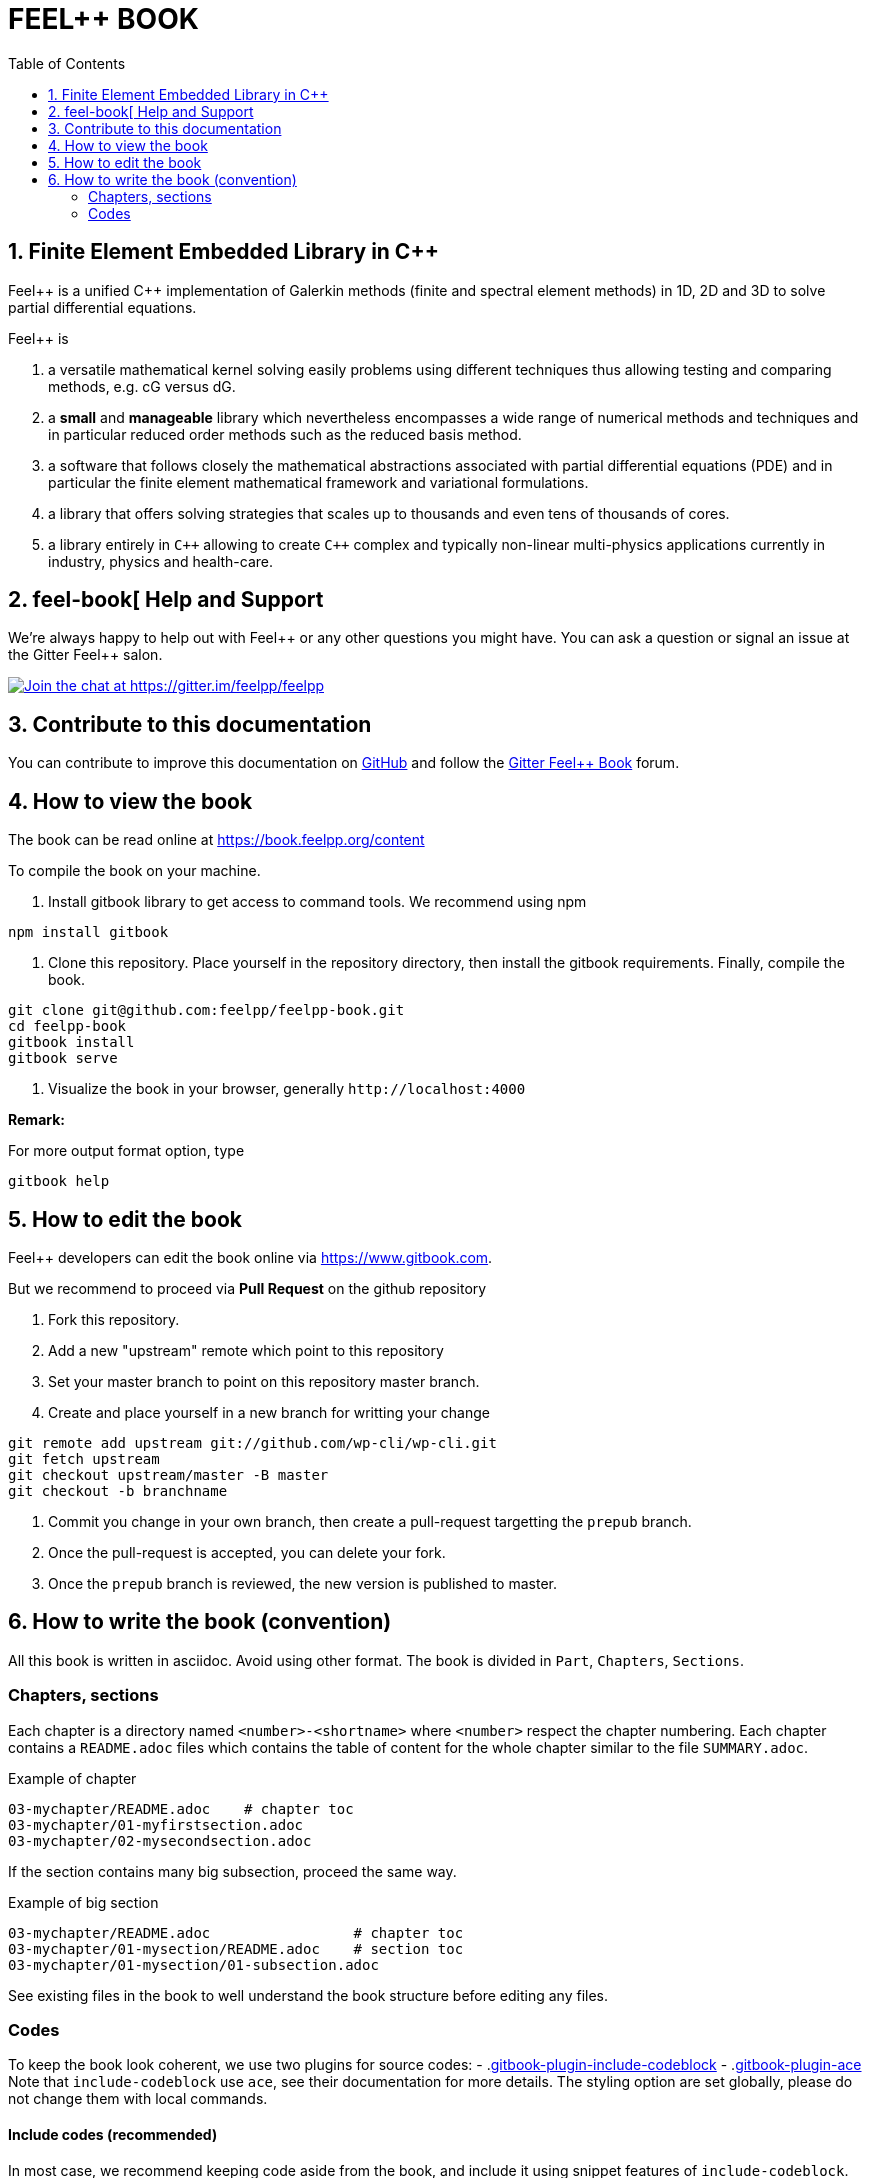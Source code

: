 FEEL++ BOOK
===========
:toc:
:toc-placement: macro

toc::[]


== 1. Finite Element Embedded Library in C++ 

Feel\++ is a unified C++ implementation of Galerkin methods (finite and spectral element methods) in 1D, 2D and 3D to solve partial differential equations.

Feel++ is

 . a versatile mathematical kernel solving easily problems using
   different techniques thus allowing testing and comparing methods, e.g. cG versus dG.
   
 . a *small* and *manageable* library which nevertheless            encompasses a wide range of numerical methods and techniques     and in particular reduced order methods such as the reduced      basis method.
   
 . a software that follows closely the mathematical abstractions
   associated with partial differential equations (PDE) and in
   particular the finite element mathematical framework and
   variational formulations.
   
 . a library that offers solving strategies that scales up to
   thousands and even tens of thousands of cores.
   
 . a library entirely in `C++` allowing to create `C++` complex
   and typically non-linear multi-physics applications currently in industry, physics and health-care.


== 2. feel-book[ Help and Support

We're always happy to help out with Feel\++ or any other questions you might
have. You can ask a question or signal an issue at the Gitter Feel++ salon.

https://gitter.im/feelpp/feelpp?utm_source=badge&utm_medium=badge&utm_campaign=pr-badge&utm_content=badge[
image:https://badges.gitter.im/Join%20Chat.svg[Join the chat at https://gitter.im/feelpp/feelpp]]


== 3. Contribute to this documentation

You can contribute to improve this documentation on
https://github.com/feelpp/feelpp-book[GitHub] and follow the
https://gitter.im/feelpp/feelpp-book[Gitter Feel++ Book] forum.


== 4. How to view the book

The book can be read online at https://book.feelpp.org/content

To compile the book on your machine.

1. Install gitbook library to get access to command tools. We recommend using
npm
```sh
npm install gitbook
```
2. Clone this repository. Place yourself in the repository directory, then
install the gitbook requirements. Finally, compile the book.
```sh
git clone git@github.com:feelpp/feelpp-book.git
cd feelpp-book
gitbook install
gitbook serve
```

3. Visualize the book in your browser, generally `http://localhost:4000`

**Remark:**

For more output format option, type
```
gitbook help
```

== 5. How to edit the book

Feel++ developers can edit the book online via https://www.gitbook.com.

But we recommend to proceed via **Pull Request** on the github repository

1. Fork this repository.
2. Add a new "upstream" remote which point to this repository
3. Set your master branch to point on this repository master branch.
4. Create and place yourself in a new branch for writting your change

```sh
git remote add upstream git://github.com/wp-cli/wp-cli.git
git fetch upstream
git checkout upstream/master -B master
git checkout -b branchname
```
5. Commit you change in your own branch, then create a pull-request targetting
the `prepub` branch.
6. Once the pull-request is accepted, you can delete your fork.
7. Once the `prepub` branch is reviewed, the new version is published to master.


== 6. How to write the book (convention)

All this book is written in asciidoc. Avoid using other format.
The book is divided in `Part`, `Chapters`, `Sections`.

=== Chapters, sections

Each chapter is a directory named `<number>-<shortname>` where `<number>` respect the chapter
numbering. Each chapter contains a `README.adoc` files which contains the 
table of content for the whole chapter similar to the file `SUMMARY.adoc`.

.Example of chapter
```sh
03-mychapter/README.adoc    # chapter toc
03-mychapter/01-myfirstsection.adoc
03-mychapter/02-mysecondsection.adoc
```
If the section contains many big subsection, proceed the same way.

.Example of big section

```sh
03-mychapter/README.adoc                 # chapter toc
03-mychapter/01-mysection/README.adoc    # section toc
03-mychapter/01-mysection/01-subsection.adoc
```

See existing files in the book to well understand the book structure before editing any files.

=== Codes

To keep the book look coherent, we use two plugins for source codes:
- .link:https://github.com/azu/gitbook-plugin-include-codeblock[gitbook-plugin-include-codeblock]
- .link:https://github.com/ymcatar/gitbook-plugin-ace[gitbook-plugin-ace]
Note that `include-codeblock` use `ace`, see their documentation for more details.
The styling option are set globally, please do not change them with local commands.

==== Include codes (recommended)

In most case, we recommend keeping code aside from the book, and include it using snippet
features of `include-codeblock`. Do include a code, just use

```sh
[include,lang:"feelpp"](path/to/file.cpp)
```

If the code contains doxygen snippet tag, you can call inner code using this way

```sh
[include:"tag",lang:"feelpp"](path/to/file.cpp)
```
Note that if you do not pass the `lang` key, it will determine the syntax from
file extension, so in this case C++.

==== Inner codes

If the code is really short, you can write it directly in the asciidoc file.
We ask you to avoid this practice if it can be avoided.
```sh
{%ace lang:"feelpp"}
    // your code
{%endace}
```
It detect automatically the C++ syntax + feelpp syntax
(.link:https://github.com/gdolle/gitbook-plugin-ace-mode-feelpp[ace-mode-feelpp]
plugin)

